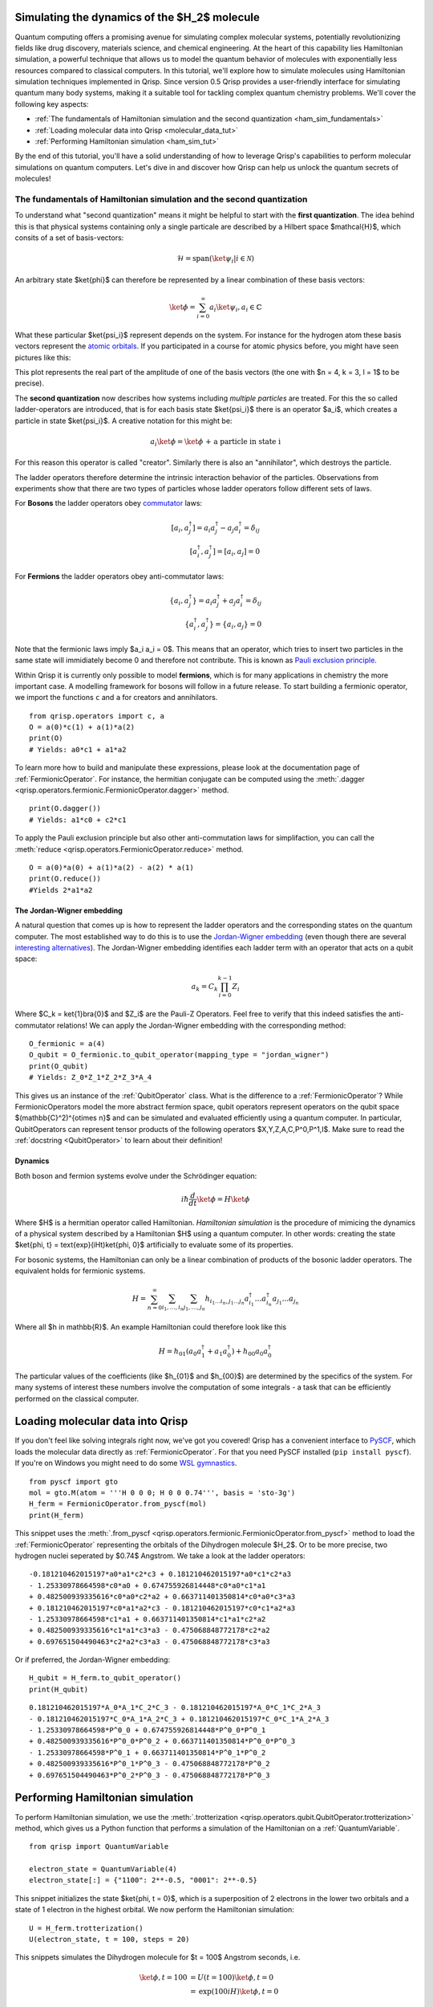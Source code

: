 .. _H2:

Simulating the dynamics of the $H_2$ molecule
===========================================

Quantum computing offers a promising avenue for simulating complex molecular systems, potentially revolutionizing fields like drug discovery, materials science, and chemical engineering. At the heart of this capability lies Hamiltonian simulation, a powerful technique that allows us to model the quantum behavior of molecules with exponentially less resources compared to classical computers.
In this tutorial, we'll explore how to simulate molecules using Hamiltonian simulation techniques implemented in Qrisp. Since version 0.5 Qrisp provides a user-friendly interface for simulating quantum many body systems, making it a suitable tool for tackling complex quantum chemistry problems.
We'll cover the following key aspects:

* :ref:`The fundamentals of Hamiltonian simulation and the second quantization <ham_sim_fundamentals>`
* :ref:`Loading molecular data into Qrisp <molecular_data_tut>`
* :ref:`Performing Hamiltonian simulation <ham_sim_tut>`

By the end of this tutorial, you'll have a solid understanding of how to leverage Qrisp's capabilities to perform molecular simulations on quantum computers. 
Let's dive in and discover how Qrisp can help us unlock the quantum secrets of molecules!

.. _ham_sim_fundamentals:
The fundamentals of Hamiltonian simulation and the second quantization
----------------------------------------------------------------------


To understand what "second quantization" means it might be helpful to start with the **first quantization**. The idea behind this is that physical systems containing only a single particale are described by a Hilbert space $\mathcal{H}$, which consits of a set of basis-vectors:

.. math::
    \mathcal{H} = \text{span}(\ket{\psi_i} | i \in \mathcal{N})

An arbitrary state $\ket{\phi}$ can therefore be represented by a linear combination of these basis vectors:

.. math::
    \ket{\phi} = \sum_{i = 0}^\infty a_i \ket{\psi_i}, a_i \in \mathbb{C}



What these particular $\ket{\psi_i}$ represent depends on the system. For instance for the hydrogen atom these basis vectors represent the `atomic orbitals <https://en.wikipedia.org/wiki/Atomic_orbital>`_. If you participated in a course for atomic physics before, you might have seen pictures like this:

.. image:: ./hydrogen_with_axes.png
    :width: 400px
    :align: center

This plot represents the real part of the amplitude of one of the basis vectors (the one with $n = 4, k = 3, l = 1$ to be precise).

The **second quantization** now describes how systems including *multiple particles* are treated. For this the so called ladder-operators are introduced, that is for each basis state $\ket{\psi_i}$ there is an operator $a_i$, which creates a particle in state $\ket{\psi_i}$. A creative notation for this might be:

.. math::
    a_i \ket{\phi} = \ket{\phi \text{ + a particle in state i}}

For this reason this operator is called "creator". Similarly there is also an "annihilator", which destroys the particle.

The ladder operators therefore determine the intrinsic interaction behavior of the particles. Observations from experiments show that there are two types of particles whose ladder operators follow different sets of laws.

For **Bosons** the ladder operators obey `commutator <https://en.wikipedia.org/wiki/Commutator>`_ laws:

.. math::
    [a_i, a^\dagger_j] = a_i a^\dagger_j - a_j a^\dagger_i = \delta_{ij}\\
    [a^\dagger_i, a^\dagger_j] = [a_i, a_j] = 0

For **Fermions** the ladder operators obey anti-commutator laws:

.. math::
    \{a_i, a^\dagger_j\} = a_i a^\dagger_j + a_j a^\dagger_i = \delta_{ij}\\
    \{a^\dagger_i, a^\dagger_j\} = \{a_i, a_j\} = 0

Note that the fermionic laws imply $a_i a_i = 0$. This means that an operator, which tries to insert two particles in the same state will immidiately become 0 and therefore not contribute. This is known as `Pauli exclusion principle <https://en.wikipedia.org/wiki/Pauli_exclusion_principle>`_.

Within Qrisp it is currently only possible to model **fermions**, which is for many applications in chemistry the more important case. A modelling framework for bosons will follow in a future release. To start building a fermionic operator, we import the functions ``c`` and ``a`` for creators and annihilators.

::
    
    from qrisp.operators import c, a
    O = a(0)*c(1) + a(1)*a(2)
    print(O)
    # Yields: a0*c1 + a1*a2
    
To learn more how to build and manipulate these expressions, please look at the documentation page of :ref:`FermionicOperator`. For instance, the hermitian conjugate can be computed using the :meth:`.dagger <qrisp.operators.fermionic.FermionicOperator.dagger>` method.

::

    print(O.dagger())
    # Yields: a1*c0 + c2*c1

To apply the Pauli exclusion principle but also other anti-commutation laws for simplifaction, you can call the :meth:`reduce <qrisp.operators.FermionicOperator.reduce>` method.

::

    O = a(0)*a(0) + a(1)*a(2) - a(2) * a(1)
    print(O.reduce())
    #Yields 2*a1*a2
    
The Jordan-Wigner embedding
^^^^^^^^^^^^^^^^^^^^^^^^^^^

A natural question that comes up is how to represent the ladder operators and the corresponding states on the quantum computer. The most established way to do this is to use the `Jordan-Wigner embedding <https://en.wikipedia.org/wiki/Jordan%E2%80%93Wigner_transformation>`_ (even though there are several `interesting alternatives <https://arxiv.org/abs/2212.09731>`_). The Jordan-Wigner embedding identifies each ladder term with an operator that acts on a qubit space:

.. math::
    a_k = C_k \prod_{i = 0}^{k-1} Z_i

Where $C_k = \ket{1}\bra{0}$ and $Z_i$ are the Pauli-Z Operators. Feel free to verify that this indeed satisfies the anti-commutator relations! We can apply the Jordan-Wigner embedding with the corresponding method:

::

    O_fermionic = a(4)
    O_qubit = O_fermionic.to_qubit_operator(mapping_type = "jordan_wigner")
    print(O_qubit)
    # Yields: Z_0*Z_1*Z_2*Z_3*A_4

This gives us an instance of the :ref:`QubitOperator` class. What is the difference to a :ref:`FermionicOperator`? While FermionicOperators model the more abstract fermion space, qubit operators represent operators on the qubit space $(\mathbb{C}^2)^{\otimes n}$ and can be simulated and evaluated efficiently using a quantum computer. In particular, QubitOperators can represent tensor products of the following operators $X,Y,Z,A,C,P^0,P^1,I$. Make sure to read the :ref:`docstring <QubitOperator>` to learn about their definition!

Dynamics
^^^^^^^^

Both boson and fermion systems evolve under the Schrödinger equation:

.. math::
    i \hbar \frac{d}{dt}\ket{\phi} = H \ket{\phi}
    
Where $H$ is a hermitian operator called Hamiltonian. *Hamiltonian simulation* is the procedure of mimicing the dynamics of a physical system described by a Hamiltonian $H$ using a quantum computer. In other words: creating the state $\ket{\phi, t} = \text{exp}(iHt)\ket{\phi, 0}$ artificially to evaluate some of its properties.

For bosonic systems, the Hamiltonian can only be a linear combination of products of the bosonic ladder operators. The equivalent holds for fermionic systems.

.. math::
    H = \sum_{n=0}^{\infty} \sum_{i_1, \ldots, i_n} \sum_{j_1, \ldots, j_n} h_{i_1 \ldots i_n, j_1 \ldots j_n} a_{i_1}^{\dagger} \ldots a_{i_n}^{\dagger} a_{j_1} \ldots a_{j_n}
    
Where all $h \in \mathbb{R}$. An example Hamiltonian could therefore look like this

.. math::
    H = h_{01}(a_0a^\dagger_1 + a_1a^\dagger_0) + h_{00}a_0a^\dagger_0
    
The particular values of the coefficients (like $h_{01}$ and $h_{00}$) are determined by the specifics of the system. For many systems of interest these numbers involve the computation of some integrals - a task that can be efficiently performed on the classical computer.


.. _molecular_data_tut:
Loading molecular data into Qrisp
=================================

If you don't feel like solving integrals right now, we've got you covered! Qrisp has a convenient interface to `PySCF <https://pyscf.org/>`_, which loads the molecular data directly as :ref:`FermionicOperator`. For that you need PySCF installed (``pip install pyscf``). If you're on Windows you might need to do some `WSL gymnastics <https://harshityadav95.medium.com/jupyter-notebook-in-windows-subsystem-for-linux-wsl-8b46fdf0a536>`_.

::

    from pyscf import gto
    mol = gto.M(atom = '''H 0 0 0; H 0 0 0.74''', basis = 'sto-3g')
    H_ferm = FermionicOperator.from_pyscf(mol)
    print(H_ferm)

This snippet uses the :meth:`.from_pyscf <qrisp.operators.fermionic.FermionicOperator.from_pyscf>` method to load the :ref:`FermionicOperator` representing the orbitals of the Dihydrogen molecule $H_2$. Or to be more precise, two hydrogen nuclei seperated by $0.74$ Angstrom. We take a look at the ladder operators:
    
::

    -0.181210462015197*a0*a1*c2*c3 + 0.181210462015197*a0*c1*c2*a3 
    - 1.25330978664598*c0*a0 + 0.674755926814448*c0*a0*c1*a1 
    + 0.482500939335616*c0*a0*c2*a2 + 0.663711401350814*c0*a0*c3*a3 
    + 0.181210462015197*c0*a1*a2*c3 - 0.181210462015197*c0*c1*a2*a3
    - 1.25330978664598*c1*a1 + 0.663711401350814*c1*a1*c2*a2 
    + 0.482500939335616*c1*a1*c3*a3 - 0.475068848772178*c2*a2 
    + 0.697651504490463*c2*a2*c3*a3 - 0.475068848772178*c3*a3

Or if preferred, the Jordan-Wigner embedding:

::

    H_qubit = H_ferm.to_qubit_operator()
    print(H_qubit)

::
    
    0.181210462015197*A_0*A_1*C_2*C_3 - 0.181210462015197*A_0*C_1*C_2*A_3 
    - 0.181210462015197*C_0*A_1*A_2*C_3 + 0.181210462015197*C_0*C_1*A_2*A_3
    - 1.25330978664598*P^0_0 + 0.674755926814448*P^0_0*P^0_1 
    + 0.482500939335616*P^0_0*P^0_2 + 0.663711401350814*P^0_0*P^0_3 
    - 1.25330978664598*P^0_1 + 0.663711401350814*P^0_1*P^0_2 
    + 0.482500939335616*P^0_1*P^0_3 - 0.475068848772178*P^0_2 
    + 0.697651504490463*P^0_2*P^0_3 - 0.475068848772178*P^0_3
   
.. _ham_sim_tut:
Performing Hamiltonian simulation
=================================

To perform Hamiltonian simulation, we use the :meth:`.trotterization <qrisp.operators.qubit.QubitOperator.trotterization>` method, which gives us a Python function that performs a simulation of the Hamiltonian on a :ref:`QuantumVariable`.

::

    from qrisp import QuantumVariable
    
    electron_state = QuantumVariable(4)
    electron_state[:] = {"1100": 2**-0.5, "0001": 2**-0.5}

This snippet initializes the state $\ket{\phi, t = 0}$, which is a superposition of 2 electrons in the lower two orbitals and a state of 1 electron in the highest orbital. We now perform the Hamiltonian simulation:

::
    
    U = H_ferm.trotterization()
    U(electron_state, t = 100, steps = 20)
    
This snippets simulates the Dihydrogen molecule for $t = 100$ Angstrom seconds, i.e. 

.. math::
    \begin{align}
    \ket{\phi, t = 100} &= U(t = 100)\ket{\phi, t =0}\\
    &= \text{exp}(100iH)\ket{\phi, t =0}
    \end{align}
    
Finally we want to extract some physical quantity from our simulation. Our quantity of choice is the number operator:

.. math::

    N = \sum_{i = 0}^n a_i a^\dagger_i 

In python code:

::

    N = sum(c(i)*a(i) for i in range(4))

For each state $i$, this operator leaves the "electron at $i$" state invariant (i.e. a +1 contribution) and maps the "no electron at $i$" state to a 0 contribution. Its eigenvalues therefore indicate the number of electrons in the system. To evaluate the expectation value $\bra{\phi} N \ket{\phi}$, we call the :meth:`.get_measurement <qrisp.operators.qubit.QubitOperator.get_measurement>` method.

::

    expectation_value = N.get_measurement(electron_state, precision = 0.01)
    print(expectation_value)
    # Yields: 1.50440973329083
    
We see that the expectaction value is (almost) 1.5 because $(2+1)/2 = 1.5$, which is expected assuming that the dynamics under the given Hamiltonian doesn't create particles out of nowhere (or destroys them).
The value is not exact because of statistical noise - we can increase the precision (which will however require more measurements from the backend!):

::

    print(N.get_measurement(electron_state, precision = 0.0001))
    # Yields: 1.4999799028124874
    
This concludes our little tutorial on Hamiltonian simulation. We hope you could learn something and possibly feel motivated to explore more systems and techniques! Make sure to also check out the :ref:`MolecularPotentialEnergyCurve` example to learn how to compute the ground state for both types of operators!

For your reference, we give the full code below:

::

    # Loading molecular data
    from qrisp.operators import a,c, FermionicOperator
    from pyscf import gto
    mol = gto.M(atom = '''H 0 0 0; H 0 0 0.74''', basis = 'sto-3g')
    H_ferm = FermionicOperator.from_pyscf(mol)
    
    # Initializing the quantum state
    from qrisp import QuantumVariable
    electron_state = QuantumVariable(4)
    electron_state[:] = {"1100": 2**-0.5, "0001": 2**-0.5}

    # Performing the simulation
    U = H_ferm.trotterization()
    U(electron_state, t = 100, steps = 20)
    
    # Evaluating the number operator
    N = sum(c(i)*a(i) for i in range(4))
    expectation_value = N.get_measurement(electron_state, precision = 0.01)
    print(expectation_value)
    
    
    
    
